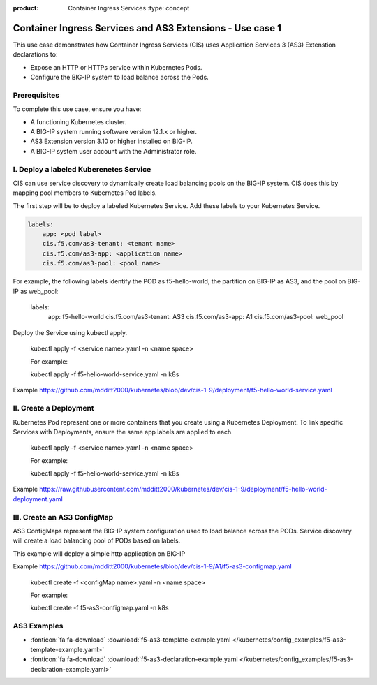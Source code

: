 :product: Container Ingress Services :type: concept

.. _kctlr-k8s-as3-use-1:

Container Ingress Services and AS3 Extensions - Use case 1
==========================================================

This use case demonstrates how Container Ingress Services (CIS) uses Application Services 3 (AS3) Extenstion declarations to:

- Expose an HTTP or HTTPs service within Kubernetes Pods.
- Configure the BIG-IP system to load balance across the Pods.


Prerequisites
`````````````
To complete this use case, ensure you have:

- A functioning Kubernetes cluster.
- A BIG-IP system running software version 12.1.x or higher.
- AS3 Extension version 3.10 or higher installed on BIG-IP.
- A BIG-IP system user account with the Administrator role.

I. Deploy a labeled Kuberenetes Service
```````````````````````````````````````
CIS can use service discovery to dynamically create load balancing pools on the BIG-IP system. CIS does this by mapping pool members to Kubernetes Pod labels. 

The first step will be to deploy a labeled Kubernetes Service. Add these labels to your Kubernetes Service. 

.. code-block:: YAML

   labels:
       app: <pod label>
       cis.f5.com/as3-tenant: <tenant name>
       cis.f5.com/as3-app: <application name>
       cis.f5.com/as3-pool: <pool name>

For example, the following labels identify the POD as f5-hello-world, the partition on BIG-IP as AS3, and the pool on BIG-IP as web_pool:

   .. parsed-literal::

   labels:
        app: f5-hello-world
        cis.f5.com/as3-tenant: AS3
        cis.f5.com/as3-app: A1
        cis.f5.com/as3-pool: web_pool

Deploy the Service using kubectl apply.

   .. parsed-literal::

   kubectl apply -f <service name>.yaml -n <name space>

   For example:

   .. parsed-literal::

   kubectl apply -f f5-hello-world-service.yaml -n k8s

Example https://github.com/mdditt2000/kubernetes/blob/dev/cis-1-9/deployment/f5-hello-world-service.yaml

II. Create a Deployment
```````````````````````
Kubernetes Pod represent one or more containers that you create using a Kubernetes Deployment. To link specific Services with Deployments, ensure the same app labels are applied to each.

   .. parsed-literal::

   kubectl apply -f <service name>.yaml -n <name space>

   For example:

   .. parsed-literal::

   kubectl apply -f f5-hello-world-service.yaml -n k8s

Example https://raw.githubusercontent.com/mdditt2000/kubernetes/dev/cis-1-9/deployment/f5-hello-world-deployment.yaml

III. Create an AS3 ConfigMap
````````````````````````````
AS3 ConfigMaps represent the BIG-IP system configuration used to load balance across the PODs. Service discovery will create a load balancing pool of PODs based on labels.

This example will deploy a simple http application on BIG-IP

Example https://github.com/mdditt2000/kubernetes/blob/dev/cis-1-9/A1/f5-as3-configmap.yaml

   .. parsed-literal::

   kubectl create -f <configMap name>.yaml -n <name space>

   For example:

   .. parsed-literal::

   kubectl create -f f5-as3-configmap.yaml -n k8s

AS3 Examples
````````````
- :fonticon:`fa fa-download` :download:`f5-as3-template-example.yaml </kubernetes/config_examples/f5-as3-template-example.yaml>`
- :fonticon:`fa fa-download` :download:`f5-as3-declaration-example.yaml </kubernetes/config_examples/f5-as3-declaration-example.yaml>`
